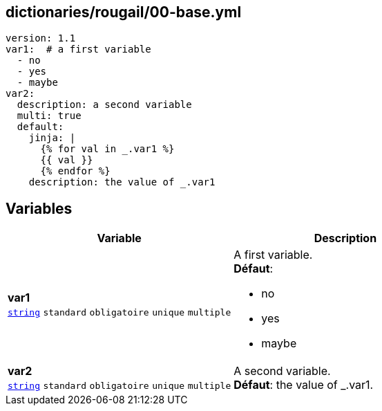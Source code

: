 == dictionaries/rougail/00-base.yml

[,yaml]
----
version: 1.1
var1:  # a first variable
  - no
  - yes
  - maybe
var2:
  description: a second variable
  multi: true
  default:
    jinja: |
      {% for val in _.var1 %}
      {{ val }}
      {% endfor %}
    description: the value of _.var1
----
== Variables

[cols="130a,130a",options="header"]
|====
| Variable                                                                                                                         | Description                                                                                                                      
| 
**var1** +
`https://rougail.readthedocs.io/en/latest/variable.html#variables-types[string]` `standard` `obligatoire` `unique` `multiple`                                                                                                                                  | 
A first variable. +
**Défaut**: 

* no
* yes
* maybe                                                                                                                                  
| 
**var2** +
`https://rougail.readthedocs.io/en/latest/variable.html#variables-types[string]` `standard` `obligatoire` `unique` `multiple`                                                                                                                                  | 
A second variable. +
**Défaut**: the value of _.var1.                                                                                                                                  
|====


